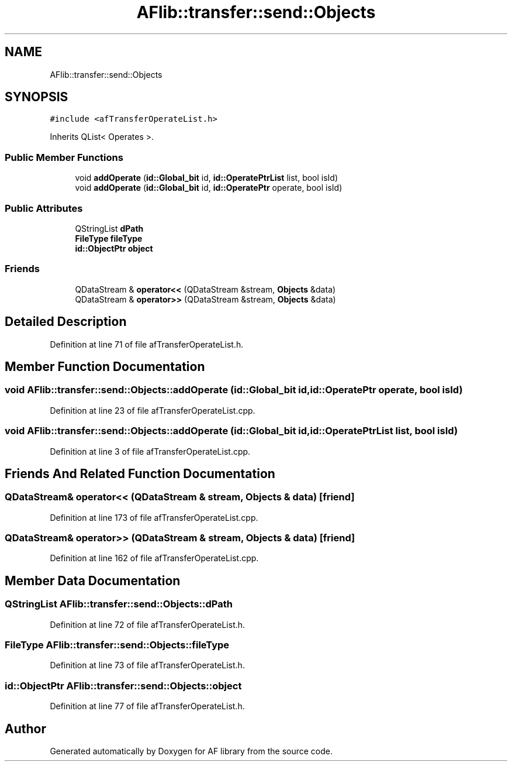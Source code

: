 .TH "AFlib::transfer::send::Objects" 3 "Fri Mar 26 2021" "AF library" \" -*- nroff -*-
.ad l
.nh
.SH NAME
AFlib::transfer::send::Objects
.SH SYNOPSIS
.br
.PP
.PP
\fC#include <afTransferOperateList\&.h>\fP
.PP
Inherits QList< Operates >\&.
.SS "Public Member Functions"

.in +1c
.ti -1c
.RI "void \fBaddOperate\fP (\fBid::Global_bit\fP id, \fBid::OperatePtrList\fP list, bool isId)"
.br
.ti -1c
.RI "void \fBaddOperate\fP (\fBid::Global_bit\fP id, \fBid::OperatePtr\fP operate, bool isId)"
.br
.in -1c
.SS "Public Attributes"

.in +1c
.ti -1c
.RI "QStringList \fBdPath\fP"
.br
.ti -1c
.RI "\fBFileType\fP \fBfileType\fP"
.br
.ti -1c
.RI "\fBid::ObjectPtr\fP \fBobject\fP"
.br
.in -1c
.SS "Friends"

.in +1c
.ti -1c
.RI "QDataStream & \fBoperator<<\fP (QDataStream &stream, \fBObjects\fP &data)"
.br
.ti -1c
.RI "QDataStream & \fBoperator>>\fP (QDataStream &stream, \fBObjects\fP &data)"
.br
.in -1c
.SH "Detailed Description"
.PP 
Definition at line 71 of file afTransferOperateList\&.h\&.
.SH "Member Function Documentation"
.PP 
.SS "void AFlib::transfer::send::Objects::addOperate (\fBid::Global_bit\fP id, \fBid::OperatePtr\fP operate, bool isId)"

.PP
Definition at line 23 of file afTransferOperateList\&.cpp\&.
.SS "void AFlib::transfer::send::Objects::addOperate (\fBid::Global_bit\fP id, \fBid::OperatePtrList\fP list, bool isId)"

.PP
Definition at line 3 of file afTransferOperateList\&.cpp\&.
.SH "Friends And Related Function Documentation"
.PP 
.SS "QDataStream& operator<< (QDataStream & stream, \fBObjects\fP & data)\fC [friend]\fP"

.PP
Definition at line 173 of file afTransferOperateList\&.cpp\&.
.SS "QDataStream& operator>> (QDataStream & stream, \fBObjects\fP & data)\fC [friend]\fP"

.PP
Definition at line 162 of file afTransferOperateList\&.cpp\&.
.SH "Member Data Documentation"
.PP 
.SS "QStringList AFlib::transfer::send::Objects::dPath"

.PP
Definition at line 72 of file afTransferOperateList\&.h\&.
.SS "\fBFileType\fP AFlib::transfer::send::Objects::fileType"

.PP
Definition at line 73 of file afTransferOperateList\&.h\&.
.SS "\fBid::ObjectPtr\fP AFlib::transfer::send::Objects::object"

.PP
Definition at line 77 of file afTransferOperateList\&.h\&.

.SH "Author"
.PP 
Generated automatically by Doxygen for AF library from the source code\&.
